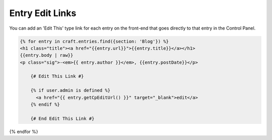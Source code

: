 Entry Edit Links
===============

You can add an 'Edit This' type link for each entry on the front-end that goes directly to that entry in the Control Panel.


.. code-block:: html

    {% for entry in craft.entries.find({section: 'Blog'}) %}
    <h1 class="title"><a href="{{entry.url}}">{{entry.title}}</a></h1>
    {{entry.body | raw}}
    <p class="sig">-<em>{{ entry.author }}</em>, {{entry.postDate}}</p>

	{# Edit This Link #}

	{% if user.admin is defined %}
	  <a href="{{ entry.getCpEditUrl() }}" target="_blank">edit</a>
	{% endif %}

	{# End Edit This Link #}

{% endfor %}